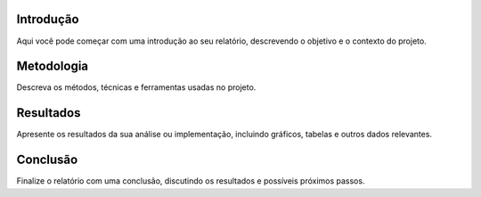 Introdução
==========

Aqui você pode começar com uma introdução ao seu relatório, descrevendo o objetivo e o contexto do projeto.

Metodologia
===========

Descreva os métodos, técnicas e ferramentas usadas no projeto.

Resultados
==========

Apresente os resultados da sua análise ou implementação, incluindo gráficos, tabelas e outros dados relevantes.

Conclusão
=========

Finalize o relatório com uma conclusão, discutindo os resultados e possíveis próximos passos.
